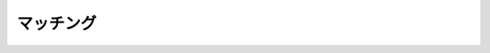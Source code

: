 ======================================================================
マッチング
======================================================================
.. contents::

.. todo::

   理論の学習から始める。
